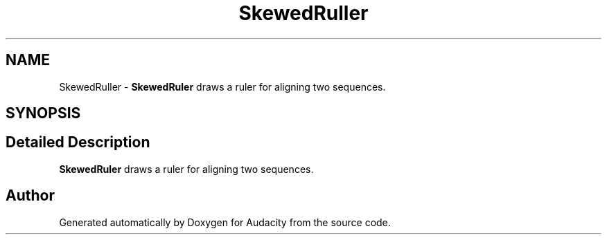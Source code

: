 .TH "SkewedRuller" 3 "Thu Apr 28 2016" "Audacity" \" -*- nroff -*-
.ad l
.nh
.SH NAME
SkewedRuller \- \fBSkewedRuler\fP draws a ruler for aligning two sequences\&.  

.SH SYNOPSIS
.br
.PP
.SH "Detailed Description"
.PP 
\fBSkewedRuler\fP draws a ruler for aligning two sequences\&. 

.SH "Author"
.PP 
Generated automatically by Doxygen for Audacity from the source code\&.
